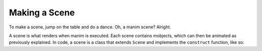 Making a Scene
==============

To make a scene, jump on the table and do a dance. Oh, a manim scene? Alright.

A scene is what renders when manim is executed. Each scene contains mobjects, which can then be animated as
previously explained. In code, a scene is a class that extends ``Scene`` and implements the ``construct``
function, like so:

.. code-block:: python
   :linenos:

   from manimlib.imports import *

   class ExampleScene(Scene):
       def construct(self):
           # Add and animate mobjects here